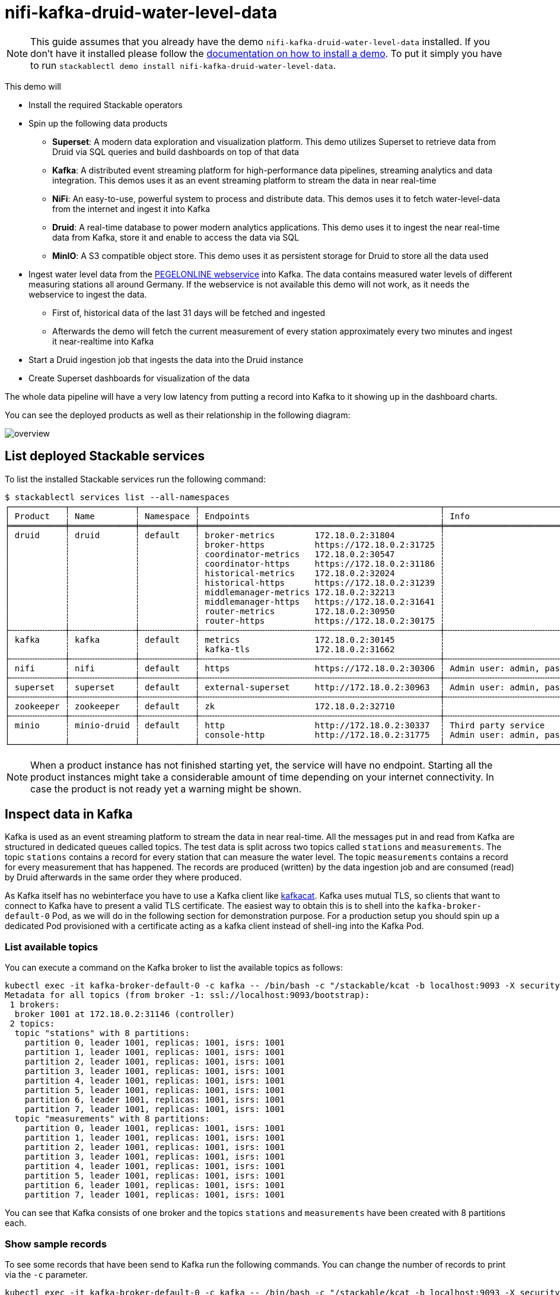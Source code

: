 = nifi-kafka-druid-water-level-data

[NOTE]
====
This guide assumes that you already have the demo `nifi-kafka-druid-water-level-data` installed.
If you don't have it installed please follow the xref:commands/demo.adoc#_install_demo[documentation on how to install a demo].
To put it simply you have to run `stackablectl demo install nifi-kafka-druid-water-level-data`.
====

This demo will

* Install the required Stackable operators
* Spin up the following data products
** *Superset*: A modern data exploration and visualization platform. This demo utilizes Superset to retrieve data from Druid via SQL queries and build dashboards on top of that data
** *Kafka*:  A distributed event streaming platform for high-performance data pipelines, streaming analytics and data integration. This demos uses it as an event streaming platform to stream the data in near real-time
** *NiFi*:  An easy-to-use, powerful system to process and distribute data. This demos uses it to fetch water-level-data from the internet and ingest it into Kafka
** *Druid*: A real-time database to power modern analytics applications. This demo uses it to ingest the near real-time data from Kafka, store it and enable to access the data via SQL
** *MinIO*: A S3 compatible object store. This demo uses it as persistent storage for Druid to store all the data used
* Ingest water level data from the https://www.pegelonline.wsv.de/webservice/ueberblick[PEGELONLINE webservice] into Kafka. The data contains measured water levels of different measuring stations all around Germany. If the webservice is not available this demo will not work, as it needs the webservice to ingest the data.
** First of, historical data of the last 31 days will be fetched and ingested
** Afterwards the demo will fetch the current measurement of every station approximately every two minutes and ingest it near-realtime into Kafka
* Start a Druid ingestion job that ingests the data into the Druid instance
* Create Superset dashboards for visualization of the data

The whole data pipeline will have a very low latency from putting a record into Kafka to it showing up in the dashboard charts.

You can see the deployed products as well as their relationship in the following diagram:

image::demo-nifi-kafka-druid-water-level-data/overview.png[]

== List deployed Stackable services
To list the installed Stackable services run the following command:

[source,console]
----
$ stackablectl services list --all-namespaces
┌───────────┬─────────────┬───────────┬────────────────────────────────────────────────┬─────────────────────────────────────────┐
│ Product   ┆ Name        ┆ Namespace ┆ Endpoints                                      ┆ Info                                    │
╞═══════════╪═════════════╪═══════════╪════════════════════════════════════════════════╪═════════════════════════════════════════╡
│ druid     ┆ druid       ┆ default   ┆ broker-metrics        172.18.0.2:31804         ┆                                         │
│           ┆             ┆           ┆ broker-https          https://172.18.0.2:31725 ┆                                         │
│           ┆             ┆           ┆ coordinator-metrics   172.18.0.2:30547         ┆                                         │
│           ┆             ┆           ┆ coordinator-https     https://172.18.0.2:31186 ┆                                         │
│           ┆             ┆           ┆ historical-metrics    172.18.0.2:32024         ┆                                         │
│           ┆             ┆           ┆ historical-https      https://172.18.0.2:31239 ┆                                         │
│           ┆             ┆           ┆ middlemanager-metrics 172.18.0.2:32213         ┆                                         │
│           ┆             ┆           ┆ middlemanager-https   https://172.18.0.2:31641 ┆                                         │
│           ┆             ┆           ┆ router-metrics        172.18.0.2:30950         ┆                                         │
│           ┆             ┆           ┆ router-https          https://172.18.0.2:30175 ┆                                         │
├╌╌╌╌╌╌╌╌╌╌╌┼╌╌╌╌╌╌╌╌╌╌╌╌╌┼╌╌╌╌╌╌╌╌╌╌╌┼╌╌╌╌╌╌╌╌╌╌╌╌╌╌╌╌╌╌╌╌╌╌╌╌╌╌╌╌╌╌╌╌╌╌╌╌╌╌╌╌╌╌╌╌╌╌╌╌┼╌╌╌╌╌╌╌╌╌╌╌╌╌╌╌╌╌╌╌╌╌╌╌╌╌╌╌╌╌╌╌╌╌╌╌╌╌╌╌╌╌┤
│ kafka     ┆ kafka       ┆ default   ┆ metrics               172.18.0.2:30145         ┆                                         │
│           ┆             ┆           ┆ kafka-tls             172.18.0.2:31662         ┆                                         │
├╌╌╌╌╌╌╌╌╌╌╌┼╌╌╌╌╌╌╌╌╌╌╌╌╌┼╌╌╌╌╌╌╌╌╌╌╌┼╌╌╌╌╌╌╌╌╌╌╌╌╌╌╌╌╌╌╌╌╌╌╌╌╌╌╌╌╌╌╌╌╌╌╌╌╌╌╌╌╌╌╌╌╌╌╌╌┼╌╌╌╌╌╌╌╌╌╌╌╌╌╌╌╌╌╌╌╌╌╌╌╌╌╌╌╌╌╌╌╌╌╌╌╌╌╌╌╌╌┤
│ nifi      ┆ nifi        ┆ default   ┆ https                 https://172.18.0.2:30306 ┆ Admin user: admin, password: adminadmin │
├╌╌╌╌╌╌╌╌╌╌╌┼╌╌╌╌╌╌╌╌╌╌╌╌╌┼╌╌╌╌╌╌╌╌╌╌╌┼╌╌╌╌╌╌╌╌╌╌╌╌╌╌╌╌╌╌╌╌╌╌╌╌╌╌╌╌╌╌╌╌╌╌╌╌╌╌╌╌╌╌╌╌╌╌╌╌┼╌╌╌╌╌╌╌╌╌╌╌╌╌╌╌╌╌╌╌╌╌╌╌╌╌╌╌╌╌╌╌╌╌╌╌╌╌╌╌╌╌┤
│ superset  ┆ superset    ┆ default   ┆ external-superset     http://172.18.0.2:30963  ┆ Admin user: admin, password: adminadmin │
├╌╌╌╌╌╌╌╌╌╌╌┼╌╌╌╌╌╌╌╌╌╌╌╌╌┼╌╌╌╌╌╌╌╌╌╌╌┼╌╌╌╌╌╌╌╌╌╌╌╌╌╌╌╌╌╌╌╌╌╌╌╌╌╌╌╌╌╌╌╌╌╌╌╌╌╌╌╌╌╌╌╌╌╌╌╌┼╌╌╌╌╌╌╌╌╌╌╌╌╌╌╌╌╌╌╌╌╌╌╌╌╌╌╌╌╌╌╌╌╌╌╌╌╌╌╌╌╌┤
│ zookeeper ┆ zookeeper   ┆ default   ┆ zk                    172.18.0.2:32710         ┆                                         │
├╌╌╌╌╌╌╌╌╌╌╌┼╌╌╌╌╌╌╌╌╌╌╌╌╌┼╌╌╌╌╌╌╌╌╌╌╌┼╌╌╌╌╌╌╌╌╌╌╌╌╌╌╌╌╌╌╌╌╌╌╌╌╌╌╌╌╌╌╌╌╌╌╌╌╌╌╌╌╌╌╌╌╌╌╌╌┼╌╌╌╌╌╌╌╌╌╌╌╌╌╌╌╌╌╌╌╌╌╌╌╌╌╌╌╌╌╌╌╌╌╌╌╌╌╌╌╌╌┤
│ minio     ┆ minio-druid ┆ default   ┆ http                  http://172.18.0.2:30337  ┆ Third party service                     │
│           ┆             ┆           ┆ console-http          http://172.18.0.2:31775  ┆ Admin user: admin, password: adminadmin │
└───────────┴─────────────┴───────────┴────────────────────────────────────────────────┴─────────────────────────────────────────┘
----

[NOTE]
====
When a product instance has not finished starting yet, the service will have no endpoint.
Starting all the product instances might take a considerable amount of time depending on your internet connectivity.
In case the product is not ready yet a warning might be shown.
====

== Inspect data in Kafka
Kafka is used as an event streaming platform to stream the data in near real-time.
All the messages put in and read from Kafka are structured in dedicated queues called topics.
The test data is split across two topics called `stations` and `measurements`.
The topic `stations` contains a record for every station that can measure the water level.
The topic `measurements` contains a record for every measurement that has happened.
The records are produced (written) by the data ingestion job and are consumed (read) by Druid afterwards in the same order they where produced.

As Kafka itself has no webinterface you have to use a Kafka client like https://github.com/edenhill/kcat[kafkacat].
Kafka uses mutual TLS, so clients that want to connect to Kafka have to present a valid TLS certificate.
The easiest way to obtain this is to shell into the `kafka-broker-default-0` Pod, as we will do in the following section for demonstration purpose.
For a production setup you should spin up a dedicated Pod provisioned with a certificate acting as a kafka client instead of shell-ing into the Kafka Pod.

=== List available topics
You can execute a command on the Kafka broker to list the available topics as follows:

[source,console]
----
kubectl exec -it kafka-broker-default-0 -c kafka -- /bin/bash -c "/stackable/kcat -b localhost:9093 -X security.protocol=SSL -X ssl.key.location=/stackable/tls_server_mount/tls.key -X ssl.certificate.location=/stackable/tls_server_mount/tls.crt -X ssl.ca.location=/stackable/tls_server_mount/ca.crt -L"
Metadata for all topics (from broker -1: ssl://localhost:9093/bootstrap):
 1 brokers:
  broker 1001 at 172.18.0.2:31146 (controller)
 2 topics:
  topic "stations" with 8 partitions:
    partition 0, leader 1001, replicas: 1001, isrs: 1001
    partition 1, leader 1001, replicas: 1001, isrs: 1001
    partition 2, leader 1001, replicas: 1001, isrs: 1001
    partition 3, leader 1001, replicas: 1001, isrs: 1001
    partition 4, leader 1001, replicas: 1001, isrs: 1001
    partition 5, leader 1001, replicas: 1001, isrs: 1001
    partition 6, leader 1001, replicas: 1001, isrs: 1001
    partition 7, leader 1001, replicas: 1001, isrs: 1001
  topic "measurements" with 8 partitions:
    partition 0, leader 1001, replicas: 1001, isrs: 1001
    partition 1, leader 1001, replicas: 1001, isrs: 1001
    partition 2, leader 1001, replicas: 1001, isrs: 1001
    partition 3, leader 1001, replicas: 1001, isrs: 1001
    partition 4, leader 1001, replicas: 1001, isrs: 1001
    partition 5, leader 1001, replicas: 1001, isrs: 1001
    partition 6, leader 1001, replicas: 1001, isrs: 1001
    partition 7, leader 1001, replicas: 1001, isrs: 1001
----

You can see that Kafka consists of one broker and the topics `stations` and `measurements` have been created with 8 partitions each.

=== Show sample records
To see some records that have been send to Kafka run the following commands.
You can change the number of records to print via the `-c` parameter.

// Choosing json over console here, because most part is json and it improves syntax highlighting
[source,json]
----
kubectl exec -it kafka-broker-default-0 -c kafka -- /bin/bash -c "/stackable/kcat -b localhost:9093 -X security.protocol=SSL -X ssl.key.location=/stackable/tls_server_mount/tls.key -X ssl.certificate.location=/stackable/tls_server_mount/tls.crt -X ssl.ca.location=/stackable/tls_server_mount/ca.crt -C -t stations -c 2"
{
  "uuid": "47174d8f-1b8e-4599-8a59-b580dd55bc87",
  "number": 48900237,
  "shortname": "EITZE",
  "longname": "EITZE",
  "km": 9.56,
  "agency": "VERDEN",
  "longitude": 9.2767694354,
  "latitude": 52.9040654474,
  "water": {
    "shortname": "ALLER",
    "longname": "ALLER"
  }
}
{
  "uuid": "5aaed954-de4e-4528-8f65-f3f530bc8325",
  "number": 48900204,
  "shortname": "RETHEM",
  "longname": "RETHEM",
  "km": 34.22,
  "agency": "VERDEN",
  "longitude": 9.3828408101,
  "latitude": 52.7890975921,
  "water": {
    "shortname": "ALLER",
    "longname": "ALLER"
  }
}
----

// Choosing json over console here, because most part is json and it improves syntax highlighting
[source,json]
----
kubectl exec -it kafka-broker-default-0 -c kafka -- /bin/bash -c "/stackable/kcat -b localhost:9093 -X security.protocol=SSL -X ssl.key.location=/stackable/tls_server_mount/tls.key -X ssl.certificate.location=/stackable/tls_server_mount/tls.crt -X ssl.ca.location=/stackable/tls_server_mount/ca.crt -C -t measurements -c 3"
{
  "timestamp": 1658151900000,
  "value": 221,
  "station_uuid": "47174d8f-1b8e-4599-8a59-b580dd55bc87"
}
{
  "timestamp": 1658152800000,
  "value": 220,
  "station_uuid": "47174d8f-1b8e-4599-8a59-b580dd55bc87"
}
{
  "timestamp": 1658153700000,
  "value": 220,
  "station_uuid": "47174d8f-1b8e-4599-8a59-b580dd55bc87"
}
----

The records of the two topics only contain the needed data.
The measurement records contain a `station_uuid` to refer to the measuring station.
The relationship is illustrated below.

image::demo-nifi-kafka-druid-water-level-data/topics.png[]

The reason for splitting the data up into two different topics is the improved performance.
One simpler solution would be to use a single topic and produce records that look like the following:

[source,json]
{
  "uuid": "47174d8f-1b8e-4599-8a59-b580dd55bc87",
  "number": 48900237,
  "shortname": "EITZE",
  "longname": "EITZE",
  "km": 9.56,
  "agency": "VERDEN",
  "longitude": 9.2767694354,
  "latitude": 52.9040654474,
  "water": {
    "shortname": "ALLER",
    "longname": "ALLER"
  },
  "timestamp": 1658151900000,
  "value": 221
}
----

Notice the two last attributes that differ from the previously shown `stations` records.
The obvious downside of this is, that every measurement (there are multiple millions of it) has to contain all the data known about the station that it was measured at.
This leads to transmitting and storing duplicated information of e.g. the longitude of a station many times, resulting in increased network traffic and storage usage.
The solution is to only transmit the known/needed data of either a station or a measurement.
This process is called data normalization.
The downside here is, that when analyzing the data you need to combine the records from multiple tables in Druid (`stations` and `measurements`).

If you are interested on how many records have been produced to the Kafka topic so far, use the following command.
It will print the last record produced to the topic partition, which will be formatted with the pattern specified in the `-f` parameter.
The given pattern will print some metadata of the record.

[source,console]
----
$ kubectl exec -it kafka-broker-default-0 -c kafka -- /bin/bash -c "/stackable/kcat -b localhost:9093 -X security.protocol=SSL -X ssl.key.location=/stackable/tls_server_mount/tls.key -X ssl.certificate.location=/stackable/tls_server_mount/tls.crt -X ssl.ca.location=/stackable/tls_server_mount/ca.crt -C -t measurements -o -8 -c 8 -f 'Topic %t / Partition %p / Offset: %o / Timestamp: %T\n'"
Topic measurements / Partition 0 / Offset: 1324098 / Timestamp: 1680606104652
Topic measurements / Partition 1 / Offset: 1346816 / Timestamp: 1680606100462
Topic measurements / Partition 2 / Offset: 1339363 / Timestamp: 1680606100461
Topic measurements / Partition 3 / Offset: 1352787 / Timestamp: 1680606104652
Topic measurements / Partition 4 / Offset: 1330144 / Timestamp: 1680606098368
Topic measurements / Partition 5 / Offset: 1340226 / Timestamp: 1680606104652
Topic measurements / Partition 6 / Offset: 1320125 / Timestamp: 1680606100462
Topic measurements / Partition 7 / Offset: 1317719 / Timestamp: 1680606098368
----

If you calculate `1,324,098` records * `8` partitions you end up with ~ 10,592,784 records.
The output also shows that the last measurement record was produced at the timestamp `1680606104652` which translates to `Di 4. Apr 13:01:44 CEST 2023` (using the command `date -d @1680606104`).

== NiFi

NiFi is used to fetch water-level-data from the internet and ingest it into Kafka near-realtime.
This demo includes a workflow ("process group") that fetches the last 30 days of historical measurements and produces the records into Kafka.
It also keeps streaming near-realtime updates for every available measuring station.

=== View testdata-generation job
You can have a look at the ingestion job running in NiFi by opening the given `nifi` endpoint `https` from your `stackablectl services list` command output.
You have to use the endpoint from your command output, in this case it is https://172.18.0.3:32440. Open it with your favorite browser.
If you get a warning regarding the self-signed certificate generated by the xref:secret-operator::index.adoc[Secret Operator] (e.g. `Warning: Potential Security Risk Ahead`), you have to tell your browser to trust the website and continue.

image::demo-nifi-kafka-druid-water-level-data/nifi_1.png[]

Log in with the username `admin` and password `adminadmin`.

image::demo-nifi-kafka-druid-water-level-data/nifi_2.png[]

As you can see, the NiFi workflow consists of lot's of components.
It is split into two main components:

1. On the left is the part bulk-loading all the known stations and the historical data of the last 30 days
2. On the right it the other part iterating over all stations and emitting the current measurement in an endless loop

You can zoom in by using your mouse and mouse wheel.

image::demo-nifi-kafka-druid-water-level-data/nifi_3.png[]
image::demo-nifi-kafka-druid-water-level-data/nifi_4.png[]

The left workflows works as follows:

1. The `Get station list` processors fetches the current list of stations as JSON via HTTP from the https://www.pegelonline.wsv.de/webservice/ueberblick[PEGELONLINE webservice].
2. `Produce stations records` takes the list and produces a Kafka record for every station into the topic `stations`
3. `SplitRecords` simultaneously takes the single FlowFile (NiFI record) containing all the stations and crates a new FlowFile for every station
4. `Extract station_uuid` takes every FlowFile representing a station and extract the attribute `station_uuid` into the metadata of the FlowFile
5. `Get historic measurements` calls the https://www.pegelonline.wsv.de/webservice/ueberblick[PEGELONLINE webservice] for every station and fetches the measurements of the last 30 days. All failures are routed to the `LogAttribute` processor to inspect them in case any failure occur.
6. `Add station_uuid` will add the attribute `station_uuid` to the JSON list of measurements returned from the https://www.pegelonline.wsv.de/webservice/ueberblick[PEGELONLINE webservice], which is missing this information.
7. `PublishKafkaRecord_2_6` finally emits every measurement as a Kafka records to the topic `measurements`. All failures are routed to the `LogAttribute` processor to inspect them in case any failures occur.

The right side works similar, but is executed in an endless loop to stream the data in near-realtime.

Double-click on the `Get station list` processor to show the processor details.

image::demo-nifi-kafka-druid-water-level-data/nifi_5.png[]

Head over to the tab `PROPERTIES`.

image::demo-nifi-kafka-druid-water-level-data/nifi_6.png[]

Here you can see the setting `Remote URl`, which specifies the download URL from where the JSON file containing the stations is retrieved.
Close the processor details popup by clicking `OK`.
You can also have a detailed view of the `Produce station records` processor by double-clicking it.

image::demo-nifi-kafka-druid-water-level-data/nifi_7.png[]

Within this processor the Kafka connection details - like broker addresses and topic name - are specified.
It uses the `JsonTreeReader` to parse the downloaded JSON and the `JsonRecordSetWriter` to split it into individual JSON records before writing it out.

Double-click the `Get historic measurements` processor.

image::demo-nifi-kafka-druid-water-level-data/nifi_8.png[]

This processor fetched the historical data for every station.
Click on the `Remote URL` property.

image::demo-nifi-kafka-druid-water-level-data/nifi_9.png[]

The `Remote URL` does contain the `$\{station_uuid\}` placeholder, which get's replaced for every station.

Double-click the `PublishKafkaRecord_2_6` processor.

image::demo-nifi-kafka-druid-water-level-data/nifi_10.png[]

You can also see the number of produced records by right-clicking on `PublishKafkaRecord_2_6` and selecting `View status history`.

image::demo-nifi-kafka-druid-water-level-data/nifi_11.png[]

You have to choose `Messages Send (5 mins)` in the top right corner.
Afterwards you can see that ~10 million records got produced in ~5 minutes, which corresponds to ~30k measurements/s.
Keep in mind that the demos uses a single-node NiFi setup, the performance can been increased by using multiple Nodes.

Speaking of the NiFi resources, on the top right corner use the hamburger menu icon and select `Node Status History`.

image::demo-nifi-kafka-druid-water-level-data/nifi_12.png[]

The diagram shows the used heap size of the NiFi node.
You can also select other metrics to show in the top right corner.

== Druid
Druid is used to ingest the near real-time data from Kafka, store it and enable SQL access to it.
The demo has started two ingestion jobs - one reading from the topic `stations` and the other from `measurements` - and saving it into Druids deep storage.
The Druid deep storage is based on the S3 store provided by MinIO.

=== View ingestion job
You can have a look at the ingestion jobs running in Druid by opening the given `druid` endpoint `router-http` from your `stackablectl services list` command output (http://172.18.0.4:30899 in this case).

image::demo-nifi-kafka-druid-water-level-data/druid_1.png[]

By clicking on `Ingestion` at the top you can see the running ingestion jobs.

image::demo-nifi-kafka-druid-water-level-data/druid_2.png[]

After clicking on the magnification glass to the right side of the `RUNNING` supervisor you can see additional information (here the supervisor `measurements` was chosen).
On the tab `Statistics` on the left you can see the number of processed records as well as the number of errors.

image::demo-nifi-kafka-druid-water-level-data/druid_3.png[]

The statistics show that Druid is currently ingesting `3597` records/s and has ingested ~10 million records so far.
All records have been ingested successfully, which is indicated by having no `processWithError`, `thrownAway` or `unparseable` records.

=== Query the data source
The started ingestion jobs have automatically created the Druid data sources `stations` and `measurements`.
You can see the available data sources by clicking on `Datasources` at the top.

image::demo-nifi-kafka-druid-water-level-data/druid_4.png[]

The `Avg. row size (bytes)` shows, that a typical `measurement` record has `4` bytes, while a `station` record has `213` bytes, which is more than 50 times the size.
So with choosing two dedicated topics over a single topic, this demo was able to save 50x of storage and computation costs.

By clicking on the `measurements` data source you can see the segments of which the data source consists of.
In this case the `measurements` data source is partitioned by the day of the measurement, resulting in 33 segments.

image::demo-nifi-kafka-druid-water-level-data/druid_5.png[]

Druid offers a web-based way of querying the data sources via SQL.
To achieve this you first have to click on `Query` at the top.

image::demo-nifi-kafka-druid-water-level-data/druid_6.png[]

You can now enter any arbitrary SQL statement, to e.g. list 10 stations run

[source,sql]
----
select * from stations limit 10
----

image::demo-nifi-kafka-druid-water-level-data/druid_7.png[]

To count the measurements per day run

[source,sql]
----
select
  time_format(__time, 'YYYY/MM/dd') as "day",
  count(*) as measurements
from measurements
group by 1
order by 1 desc
----

image::demo-nifi-kafka-druid-water-level-data/druid_8.png[]

== Superset
Superset provides the ability to execute SQL queries and build dashboards.
Open the `superset` endpoint `external-superset` in your browser (http://172.18.0.4:32251 in this case).

image::demo-nifi-kafka-druid-water-level-data/superset_1.png[]

Log in with the username `admin` and password `adminadmin`.

image::demo-nifi-kafka-druid-water-level-data/superset_2.png[]

=== View dashboard
The demo has created a Dashboard to visualize the water level data.
To open it click on the tab `Dashboards` at the top.

image::demo-nifi-kafka-druid-water-level-data/superset_3.png[]

Click on the dashboard called `Water level data`.
It might take some time until the dashboards renders all the included charts.

image::demo-nifi-kafka-druid-water-level-data/superset_4.png[]

=== View charts

The dashboard `Water level data` consists of multiple charts.
To list the charts click on the tab `Charts` at the top.

image::demo-nifi-kafka-druid-water-level-data/superset_5.png[]

Click on the Chart `Measurements / hour`.
On the left side you can modify the chart and click on `Run` to see the effect.

image::demo-nifi-kafka-druid-water-level-data/superset_6.png[]

You can see that starting from `2022/08/12` some stations didn't measure or transmit their data.
They started sending measurements again at `2022/08/14`.

=== View the station distribution on the world map

To look at the geographical distribution of the stations you have to click on the tab `Charts` at the top again.
Afterwards click on the chart `Stations distribution`.

image::demo-nifi-kafka-druid-water-level-data/superset_7.png[]

The stations are of course placed alongside of waters.
They are colored by the waters they measure, so all stations alongside a body of water have the same color.
You can move and zoom the map with your mouse to interactively explore the map.
You can e.g. have a detailed look at the water https://en.wikipedia.org/wiki/Rhine[Rhein].

image::demo-nifi-kafka-druid-water-level-data/superset_8.png[]

=== Execute arbitrary SQL statements
Within Superset you can not only create dashboards but also run arbitrary SQL statements.
On the top click on the tab `SQL Lab` -> `SQL Editor`.

image::demo-nifi-kafka-druid-water-level-data/superset_9.png[]

On the left select the database `druid`, the schema `druid` and set `See table schema` to `stations` or `measurements`.

image::demo-nifi-kafka-druid-water-level-data/superset_10.png[]

On the right textbox enter the desired SQL statement.
We need to join the two tables to get interesting results.
To find out the number of measurements the stations made run the following query:

[source,sql]
----
select
  stations.longname as station,
  count(*) as measurements
from measurements inner join stations on stations.uuid = measurements.station_uuid
group by 1
order by 2 desc
----

image::demo-nifi-kafka-druid-water-level-data/superset_11.png[]

You can also find out the number of measurements for every body of water:

[source,sql]
----
select
  stations.water_longname as water,
  count(*) as measurements
from measurements inner join stations on stations.uuid = measurements.station_uuid
group by 1
order by 2 desc
----

image::demo-nifi-kafka-druid-water-level-data/superset_12.png[]

What might also be interesting is the average and current measurement of the stations:

[source,sql]
----
select
  stations.longname as station,
  avg("value") as avg_measurement,
  latest("value") as current_measurement,
  latest("value") - avg("value") as diff
from measurements inner join stations on stations.uuid = measurements.station_uuid
group by 1
order by 2 desc
----

image::demo-nifi-kafka-druid-water-level-data/superset_13.png[]

== MinIO
The S3 provided by MinIO is used as a persistent deep storage for Druid to store all the data used.
Open the `minio` endpoint `console-http` retrieved by `stackablectl services list` in your browser (http://172.18.0.5:32595 in this case).

image::demo-nifi-kafka-druid-water-level-data/minio_1.png[]

Log in with the username `admin` and password `adminadmin`.

image::demo-nifi-kafka-druid-water-level-data/minio_2.png[]

Click on the blue button `Browse` on the bucket `druid` and open the folders `data`.

image::demo-nifi-kafka-druid-water-level-data/minio_3.png[]

You can see the druid has created a folder for both data sources.
Go ahead and open the folder `measurements`.

image::demo-nifi-kafka-druid-water-level-data/minio_4.png[]

As you can see druid saved 35MB of data within 33 prefixes (folders).
One prefix corresponds to one segment which in turn contains all the measurements of a day.
If you don't see any folders or files, the reason is that Druid has not saved its data from memory to the deep storage yet.
After waiting for a few minutes the data should have been flushed to S3 and show up.

image::demo-nifi-kafka-druid-water-level-data/minio_5.png[]

If you open up a prefix for a specific day you can see that Druid has placed a file containing the data of that day there.

== Summary
The demo put station records into the Kafka stream pipeline topic `station`.
It also streamed ~30,000 measurements/s for a total of ~11 million measurements into the topic `measurements`.
Druid ingested the data near real-time into its data source and enabled SQL access to it.
Superset was used as a web-based frontend to execute SQL statements and build dashboards.

== Where to go from here
There are multiple paths to go from here.
The following sections can give you some ideas on what to explore next.
You can find the description of the water level data on the https://www.pegelonline.wsv.de/webservice/dokuRestapi[on the PEGELONLINE rest api documentation (German only)].

=== Execute arbitrary SQL statements
Within Superset (or the Druid webinterface) you can execute arbitrary SQL statements to explore the water level data.

=== Create additional dashboards
You also have the possibility to create additional charts and bundle them together in a Dashboard.
Have a look at https://superset.apache.org/docs/creating-charts-dashboards/creating-your-first-dashboard#creating-charts-in-explore-view[the Superset documentation] on how to do that.

=== Load additional data
You can use the NiFi web interface to collect arbitrary data and write it to Kafka (it's recommended to use new Kafka topics for that).
You can use a Kafka client like https://github.com/edenhill/kcat[kafkacat] to create new topics and ingest data.
Using the Druid web interface, you can start an ingestion job that consumes the data and stores it in an internal data source.
There is a great https://druid.apache.org/docs/latest/tutorials/tutorial-kafka.html#loading-data-with-the-data-loader[tutorial] from Druid on how to do this.
Afterwards the data source is available to be analyzed within Druid and Superset the same way the water level data is.
